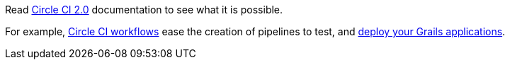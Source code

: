 Read https://circleci.com/docs/2.0/[Circle CI 2.0] documentation to see what it is possible.

For example, https://circleci.com/docs/2.0/workflows/[Circle CI workflows] ease the creation of pipelines to test, and http://guides.grails.org/tags/deployment.html[deploy your Grails applications].